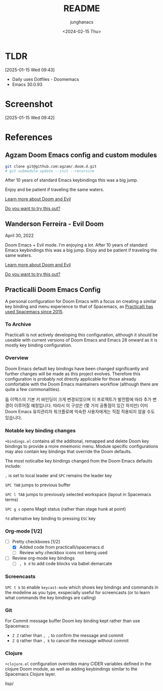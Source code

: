 #+title: README
#+date: <2024-02-15 Thu>
#+author: junghanacs



* TLDR

[2025-01-15 Wed 09:43]

- Daily uses Dotfiles - Doomemacs
- Emacs 30.0.93

* Screenshot
[2025-01-15 Wed 09:42]

[[file:assets/20250115T093818--doomdashboard.png]]

* References
** Agzam Doom Emacs config and custom modules

#+begin_src sh :results raw
git clone git@github.com:agzam/.doom.d.git
# git submodule update --init --recursive
#+end_src

After 10 years of standard Emacs keybindings this was a big jump.

Enjoy and be patient if traveling the same waters.

[[file:docs/README.org][Learn more about Doom and Evil]]

[[file:docs/try-this-out.org][Do you want to try this out?]]

** Wanderson Ferreira - Evil Doom

April 30, 2022

Doom Emacs + Evil mode. I'm enjoying a lot. After 10 years of standard Emacs
keybindings this was a big jump. Enjoy and be patient if traveling the same
waters.

[[file:docs/README.org][Learn more about Doom and Evil]]

[[file:docs/try-this-out.org][Do you want to try this out?]]


** Practicalli Doom Emacs Config

A personal configuration for Doom Emacs with a focus on creating a similar key binding and menu experience to that of Spacemacs, as [[https://jr0cket.co.uk/2015/08/spacemacs-first-impressions-from-an-emacs-driven-developer.html][Practicalli has used Spacemacs since 2015]].

*** To Archive

Practicalli is not actively developing this configuration, although it should be
useable with current versions of Doom Emacs and Emacs 28 onward as it is mostly
key binding configuration.

*** Overview

Doom Emacs default key bindings have been changed significantly and further
changes will be made as this project evolves. Therefore this configuration is
probably not directly applicable for those already comfortable with the Doom
Emacs maintainers workflow (although there are quite a few commonalities).

둠 이맥스의 기본 키 바인딩이 크게 변경되었으며 이 프로젝트가 발전함에 따라 추가
변경이 이루어질 예정입니다. 따라서 이 구성은 (몇 가지 공통점이 있긴 하지만) 이미
Doom Emacs 유지관리자 워크플로에 익숙한 사용자에게는 직접 적용되지 않을 수도
있습니다.

*** Notable key binding changes

~+bindings.el~ contains all the additonal, remapped and delete Doom key bindings
to provide a more mnemonic menu. Module specific configurations may also contain
key bindings that override the Doom defaults.

The most noticalbe key bindings changed from the Doom Emacs defaults include:

~,~ is set to local leader and ~SPC~ remains the leader key

~SPC TAB~ jumps to previous buffer

~SPC l TAB~ jumps to previously selected workspace (layout in Spacemacs terms)

~SPC g s~ opens Magit status (rather than stage hunk at point)

~fd~ alternative key binding to pressing ~ESC~ key

*** Org-mode [1/2]

- [-] Pretty checkboxes [1/2]
  - [X] Added code from practicalli/spacemacs.d
  - [ ] Review why checkbox icons not being used
- [ ] Review org-mode key bindings
  - [ ]  ~, b d~ to add code blocks via babel demarcate

*** Screencasts

~SPC t k~ to enable ~keycast-mode~ which shows key bindings and commands in the
modeline as you type, exspecially useful for screencasts (or to learn what
commands the key bindings are calling)

*** Git

For Commit message buffer Doom key binding kept rather than use Spacemacs:

- ~Z Z~ rather than ~, ,~ to confirm the message and commit
- ~Z Q~ rather than ~, k~ to cancel the message without commit

*** Clojure

~+clojure.el~ configuration overrides many CIDER variables defined in the clojure Doom module, as well as adding keybindings similar to the Spacemacs Clojure layer.

lisp/
